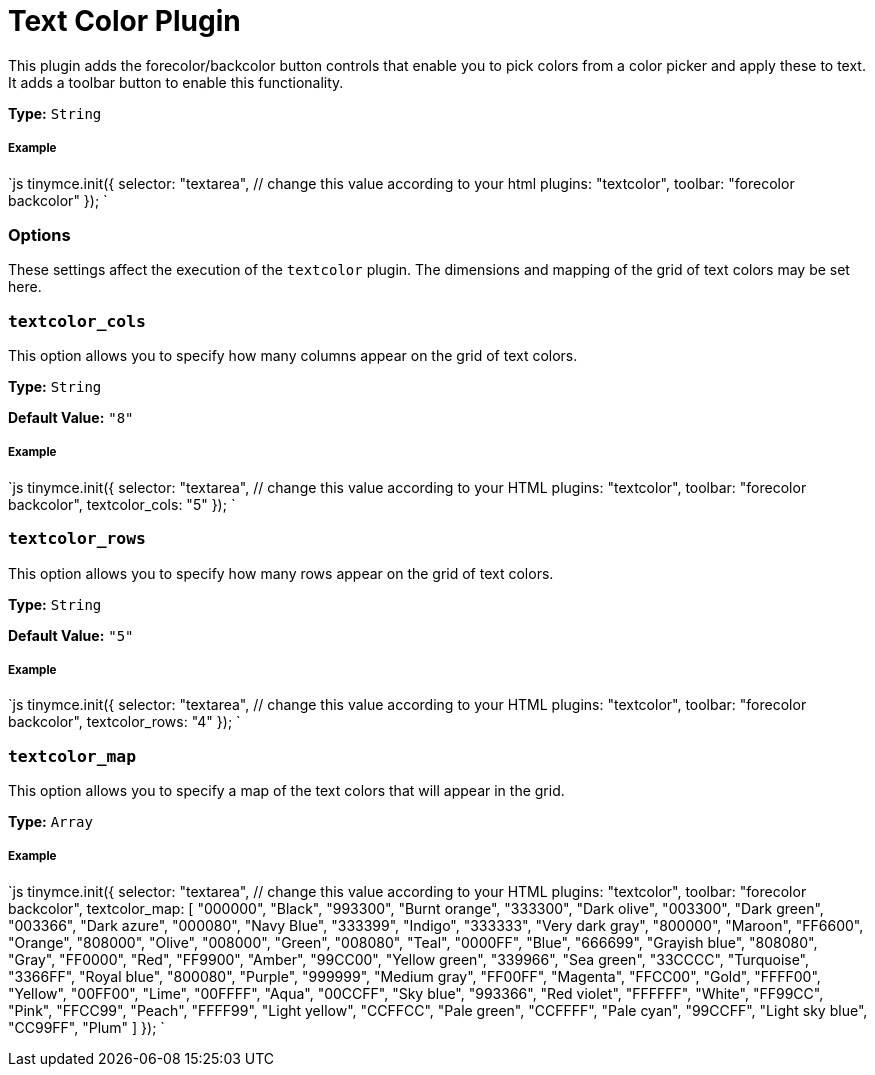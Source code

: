 = Text Color Plugin
:controls: toolbar button
:keywords: textcolor textcolor_cols textcolor_map textcolor_rows
:title_nav: Text Color

This plugin adds the forecolor/backcolor button controls that enable you to pick colors from a color picker and apply these to text. It adds a toolbar button to enable this functionality.

*Type:* `String`

===== Example

`js
tinymce.init({
  selector: "textarea",  // change this value according to your html
  plugins: "textcolor",
  toolbar: "forecolor backcolor"
});
`

=== Options

These settings affect the execution of the `textcolor` plugin. The dimensions and mapping of the grid of text colors may be set here.

=== `textcolor_cols`

This option allows you to specify how many columns appear on the grid of text colors.

*Type:* `String`

*Default Value:* `"8"`

[discrete]
===== Example

`js
tinymce.init({
  selector: "textarea",  // change this value according to your HTML
  plugins: "textcolor",
  toolbar: "forecolor backcolor",
  textcolor_cols: "5"
});
`

=== `textcolor_rows`

This option allows you to specify how many rows appear on the grid of text colors.

*Type:* `String`

*Default Value:* `"5"`

[discrete]
===== Example

`js
tinymce.init({
  selector: "textarea",  // change this value according to your HTML
  plugins: "textcolor",
  toolbar: "forecolor backcolor",
  textcolor_rows: "4"
});
`

=== `textcolor_map`

This option allows you to specify a map of the text colors that will appear in the grid.

*Type:* `Array`

[discrete]
===== Example

`js
tinymce.init({
  selector: "textarea",  // change this value according to your HTML
  plugins: "textcolor",
  toolbar: "forecolor backcolor",
  textcolor_map: [
    "000000", "Black",
    "993300", "Burnt orange",
    "333300", "Dark olive",
    "003300", "Dark green",
    "003366", "Dark azure",
    "000080", "Navy Blue",
    "333399", "Indigo",
    "333333", "Very dark gray",
    "800000", "Maroon",
    "FF6600", "Orange",
    "808000", "Olive",
    "008000", "Green",
    "008080", "Teal",
    "0000FF", "Blue",
    "666699", "Grayish blue",
    "808080", "Gray",
    "FF0000", "Red",
    "FF9900", "Amber",
    "99CC00", "Yellow green",
    "339966", "Sea green",
    "33CCCC", "Turquoise",
    "3366FF", "Royal blue",
    "800080", "Purple",
    "999999", "Medium gray",
    "FF00FF", "Magenta",
    "FFCC00", "Gold",
    "FFFF00", "Yellow",
    "00FF00", "Lime",
    "00FFFF", "Aqua",
    "00CCFF", "Sky blue",
    "993366", "Red violet",
    "FFFFFF", "White",
    "FF99CC", "Pink",
    "FFCC99", "Peach",
    "FFFF99", "Light yellow",
    "CCFFCC", "Pale green",
    "CCFFFF", "Pale cyan",
    "99CCFF", "Light sky blue",
    "CC99FF", "Plum"
  ]
});
`
